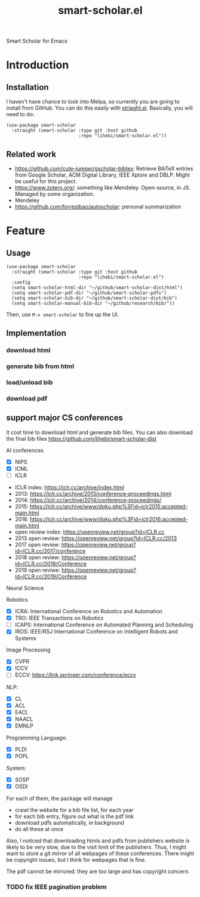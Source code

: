 #+TITLE: smart-scholar.el
Smart Scholar for Emacs

* Introduction
** Installation
I haven't have chance to look into Melpa, so currently you are going
to install from GitHub. You can do this easily with
[[https://github.com/raxod502/straight.el][striaght.el]]. Basically,
you will need to do:

#+BEGIN_SRC elisp
(use-package smart-scholar
  :straight (smart-scholar :type git :host github
                           :repo "lihebi/smart-scholar.el"))
#+END_SRC

** Related work
- https://github.com/cute-jumper/gscholar-bibtex: Retrieve BibTeX
  entries from Google Scholar, ACM Digital Library, IEEE Xplore and
  DBLP. Might be useful for this project.
- https://www.zotero.org/: something like Mendeley. Open-source, in
  JS. Managed by some organization.
- Mendeley
- https://github.com/forrestbao/autoscholar: personal summarization


* Feature

** Usage

#+BEGIN_SRC elisp
(use-package smart-scholar
  :straight (smart-scholar :type git :host github
                           :repo "lihebi/smart-scholar.el")
  :config
  (setq smart-scholar-html-dir "~/github/smart-scholar-dist/html")
  (setq smart-scholar-pdf-dir "~/github/smart-scholar-pdfs")
  (setq smart-scholar-bib-dir "~/github/smart-scholar-dist/bib")
  (setq smart-scholar-manual-bib-dir "~/github/research/bib/"))
#+END_SRC

Then, use =M-x smart-scholar= to fire up the UI.

** Implementation
*** download html
*** generate bib from html
*** load/unload bib
*** download pdf

** support major CS conferences

It cost time to download html and generate bib files. You can also
download the final bib files
https://github.com/lihebi/smart-scholar-dist

AI conferences
- [X] NIPS
- [X] ICML
- [ ] ICLR


- ICLR index: https://iclr.cc/archive/index.html
- 2013: https://iclr.cc/archive/2013/conference-proceedings.html
- 2014: https://iclr.cc/archive/2014/conference-proceedings/
- 2015: https://iclr.cc/archive/www/doku.php%3Fid=iclr2015:accepted-main.html
- 2016: https://iclr.cc/archive/www/doku.php%3Fid=iclr2016:accepted-main.html
- open review index: https://openreview.net/group?id=ICLR.cc
- 2013 open review: https://openreview.net/group?id=ICLR.cc/2013
- 2017 open review: https://openreview.net/group?id=ICLR.cc/2017/conference
- 2018 open review: https://openreview.net/group?id=ICLR.cc/2018/Conference
- 2019 open reviwe: https://openreview.net/group?id=ICLR.cc/2019/Conference


Neural Science

Robotics
- [X] ICRA: International Conference on Robotics and Automation
- [X] TRO: IEEE Transactions on Robotics
- [ ] ICAPS: International Conference on Automated Planning and Scheduling
- [X] IROS: IEEE/RSJ International Conference on Intelligent Robots and Systems

Image Processing
- [X] CVPR
- [X] ICCV
- [ ] ECCV: https://link.springer.com/conference/eccv

NLP:
- [X] CL
- [X] ACL
- [X] EACL
- [X] NAACL
- [X] EMNLP

Programming Language:
- [X] PLDI
- [X] POPL

System:
- [X] SOSP
- [X] OSDI

For each of them, the package will manage
- crawl the website for a bib file list, for each year
- for each bib entry, figure out what is the pdf link
- download pdfs automatically, in background
- do all these at once

Also, I noticed that downloading htmls and pdfs from publishers
website is likely to be very slow, due to the visit limit of the
publishers. Thus, I might want to store a git mirror of all webpages
of these conferences. There might be copyright issues, but I think for
webpages that is fine.

The pdf cannot be mirrored: they are too large and has copyright
concern.

*** TODO fix IEEE pagination problem
